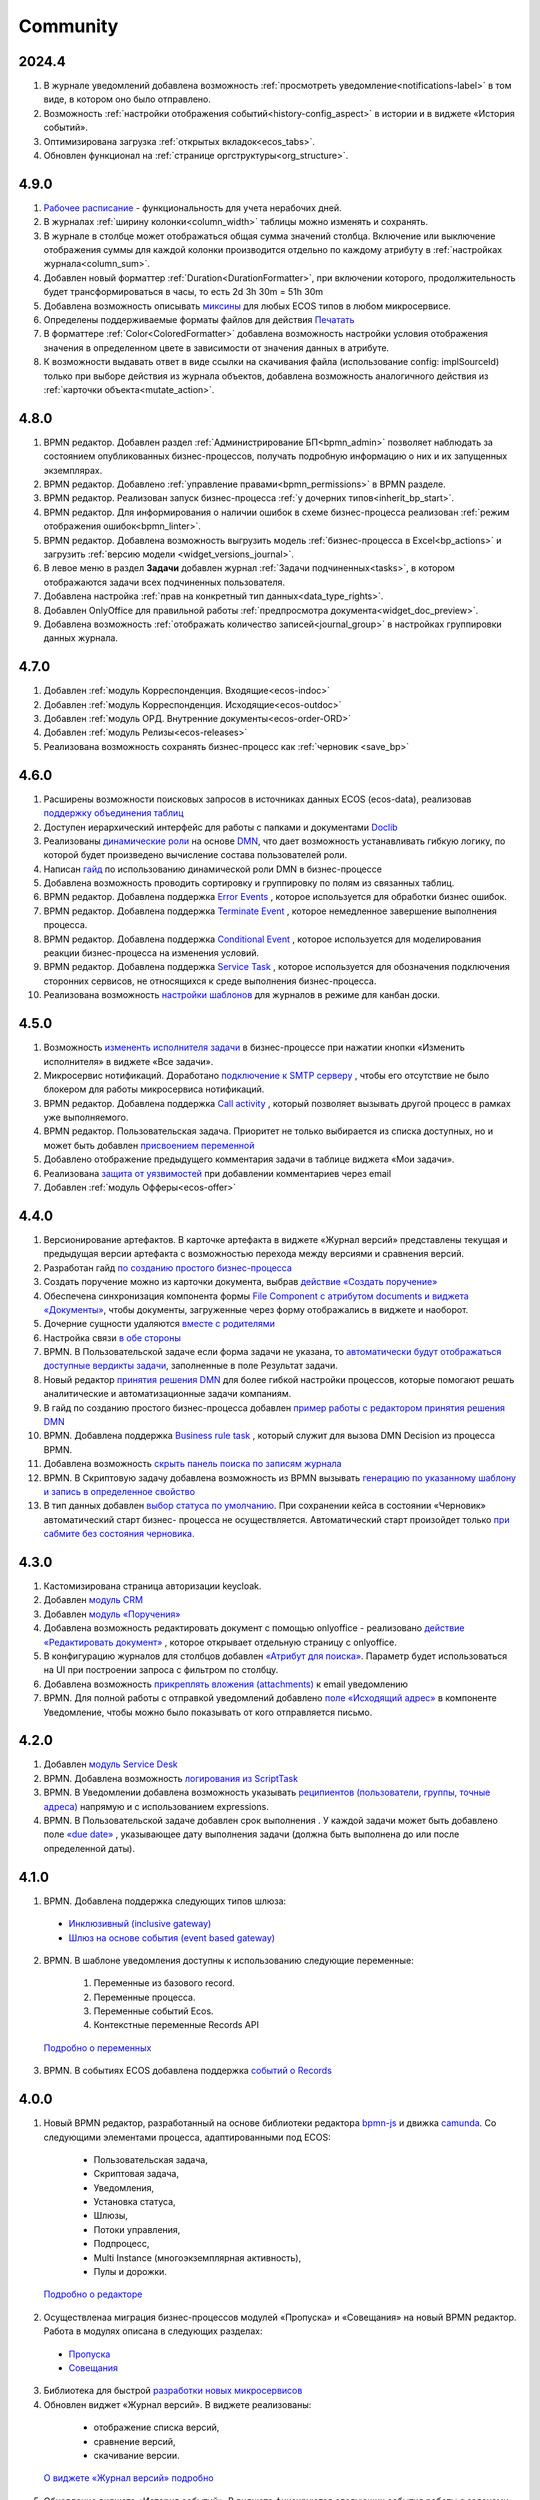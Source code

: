 Community
=============

2024.4
-------

1. В журнале уведомлений добавлена возможность :ref:`просмотреть уведомление<notifications-label>` в том виде, в котором оно было отправлено.

2. Возможность :ref:`настройки отображения событий<history-config_aspect>` в истории и в виджете «История событий». 

3. Оптимизирована загрузка :ref:`открытых вкладок<ecos_tabs>`.
   
4. Обновлен функционал на :ref:`странице оргструктуры<org_structure>`.

4.9.0
-----

1. `Рабочее расписание <https://citeck-ecos.readthedocs.io/ru/latest/introduction/functions/work_calendar.html>`_ - функциональность для учета нерабочих дней.
    
2. В журналах :ref:`ширину колонки<column_width>` таблицы можно изменять и сохранять.

3. В журнале в столбце может отображаться общая сумма значений столбца. Включение или выключение отображения суммы для каждой колонки производится отдельно по каждому атрибуту в :ref:`настройках журнала<column_sum>`. 

4. Добавлен новый форматтер :ref:`Duration<DurationFormatter>`, при включении которого, продолжительность будет трансформироваться в часы, то есть 2d 3h 30m = 51h 30m

5. Добавлена возможность описывать `миксины <https://citeck-ecos.readthedocs.io/ru/latest/general/mixins.html#id2>`_ для любых ECOS типов в любом микросервисе.

6. Определены поддерживаемые форматы файлов для действия `Печатать <https://citeck-ecos.readthedocs.io/ru/latest/introduction/functions/actions.html#id2>`_

7. В форматтере :ref:`Color<ColoredFormatter>` добавлена возможность настройки условия отображения значения в определенном цвете в зависимости от значения данных в атрибуте.

8. К возможности выдавать ответ в виде ссылки на скачивания файла (использование config: implSourceId) только при выборе действия из журнала объектов, добавлена возможность аналогичного действия из :ref:`карточки объекта<mutate_action>`.

4.8.0
-----

1. BPMN редактор. Добавлен раздел :ref:`Администрирование БП<bpmn_admin>` позволяет наблюдать за состоянием опубликованных бизнес-процессов, получать подробную информацию о них и их запущенных экземплярах.

2. BPMN редактор. Добавлено :ref:`управление правами<bpmn_permissions>` в BPMN разделе.

3. BPMN редактор. Реализован запуск бизнес-процесса :ref:`у дочерних типов<inherit_bp_start>`.

4. BPMN редактор. Для информирования о наличии ошибок в схеме бизнес-процесса реализован :ref:`режим отображения ошибок<bpmn_linter>`. 

5. BPMN редактор. Добавлена возможность выгрузить модель :ref:`бизнес-процесса в Excel<bp_actions>` и загрузить :ref:`версию модели <widget_versions_journal>`.
   
6. В левое меню в раздел **Задачи** добавлен журнал :ref:`Задачи подчиненных<tasks>`, в котором отображаются задачи всех подчиненных пользователя.

7. Добавлена настройка :ref:`прав на конкретный тип данных<data_type_rights>`.

8. Добавлен OnlyOffice для правильной работы :ref:`предпросмотра документа<widget_doc_preview>`.

9. Добавлена возможность :ref:`отображать количество записей<journal_group>` в настройках группировки данных журнала.

4.7.0
-----

1.	Добавлен :ref:`модуль Корреспонденция. Входящие<ecos-indoc>`

2.	Добавлен :ref:`модуль Корреспонденция. Исходящие<ecos-outdoc>`

3.	Добавлен :ref:`модуль ОРД. Внутренние документы<ecos-order-ORD>`

4.  Добавлен :ref:`модуль Релизы<ecos-releases>`

5.  Реализована возможность сохранять бизнес-процесс как :ref:`черновик <save_bp>`


4.6.0
-----

1.	Расширены возможности поисковых запросов в источниках данных ECOS (ecos-data), реализовав `поддержку объединения таблиц <https://citeck-ecos.readthedocs.io/ru/latest/general/ecos_data.html#id1>`_

2.	Доступен иерархический интерфейс для работы с папками и документами `Doclib <https://citeck-ecos.readthedocs.io/ru/latest/settings_kb/interface/journals/document_library.html>`_

3.	Реализованы  `динамические роли <https://citeck-ecos.readthedocs.io/ru/latest/settings_kb/%D0%A2%D0%B8%D0%BF%D1%8B_%D0%B4%D0%B0%D0%BD%D0%BD%D1%8B%D1%85.html#dmn>`_ на основе `DMN <https://citeck-ecos.readthedocs.io/ru/latest/settings_kb/processes/ecos_dmn/editor/components/ecos_dmn_components_decision.html#dmn>`_, что дает возможность устанавливать гибкую логику, по которой будет произведено вычисление состава пользователей роли.

4.	Написан `гайд <https://citeck-ecos.readthedocs.io/ru/latest/case_sample/dmn_dynamic_role.html>`_ по использованию динамической роли DMN в бизнеc-процессе 

5.	Добавлена возможность проводить сортировку и группировку по полям из связанных таблиц.

6.	BPMN редактор. Добавлена поддержка `Error Events <https://citeck-ecos.readthedocs.io/ru/latest/settings_kb/processes/ecos_bpmn/editor/components/events/ecos_bpmn_components_error.html>`_ , которое используется для обработки бизнес ошибок. 

7.	BPMN редактор. Добавлена поддержка `Terminate Event  <https://citeck-ecos.readthedocs.io/ru/latest/settings_kb/processes/ecos_bpmn/editor/components/events/ecos_bpmn_components_termination.html>`_ , которое немедленное завершение выполнения процесса.

8.	BPMN редактор. Добавлена поддержка `Conditional Event <https://citeck-ecos.readthedocs.io/ru/latest/settings_kb/processes/ecos_bpmn/editor/components/events/ecos_bpmn_components_conditional.html>`_ , которое используется для моделирования реакции бизнес-процесса на изменения условий.

9.	BPMN редактор. Добавлена поддержка `Service Task <https://citeck-ecos.readthedocs.io/ru/latest/settings_kb/processes/ecos_bpmn/editor/components/ecos_bpmn_components_service_task.html>`_ , которое используется для обозначения подключения сторонних сервисов, не относящихся к среде выполнения бизнес-процесса.

10.	Реализована возможность `настройки шаблонов <https://citeck-ecos.readthedocs.io/ru/latest/settings_kb/interface/journals/kanban_board.html#id2>`_ для журналов в режиме для канбан доски. 

4.5.0
------

1.	Возможность `измененть исполнителя задачи <https://citeck-ecos.readthedocs.io/ru/latest/settings_kb/processes/ecos_bpmn/ecos_bpmn_tasks.html>`_ в бизнес-процессе при нажатии кнопки «Изменить исполнителя» в виджете «Все задачи».

2.	Микросервис нотификаций. Доработано `подключение к SMTP серверу <https://citeck-ecos.readthedocs.io/ru/latest/settings_kb/notifications/notifications_bulk_mail.html>`_ , чтобы его отсутствие не было блокером для работы микросервиса нотификаций. 

3.	BPMN редактор. Добавлена поддержка `Call activity <https://citeck-ecos.readthedocs.io/ru/latest/settings_kb/processes/ecos_bpmn/editor/components/ecos_bpmn_components_call_activity.html>`_ , который позволяет вызывать другой процесс в рамках уже выполняемого.

4.	BPMN редактор. Пользовательская задача. Приоритет не только выбирается из списка доступных, но и может быть добавлен `присвоением переменной <https://citeck-ecos.readthedocs.io/ru/latest/settings_kb/processes/ecos_bpmn/editor/components/ecos_bpmn_components_user_task.html>`_

5.	Добавлено отображение предыдущего комментария задачи в таблице виджета «Мои задачи».

6.	Реализована `защита от уязвимостей <https://citeck-ecos.readthedocs.io/ru/latest/introduction/ecos_modules/service_desk.html#id17>`_  при добавлении комментариев через email 

7.	Добавлен :ref:`модуль Офферы<ecos-offer>`


4.4.0
------

1.	Версионирование артефактов. В карточке артефакта в виджете «Журнал версий» представлены текущая и предыдущая версии артефакта с возможностью перехода между версиями и сравнения версий.

2.	Разработан гайд `по созданию простого бизнес-процесса <https://citeck-ecos.readthedocs.io/ru/latest/case_sample/equipment_request.html>`_

3.	Cоздать поручение можно из карточки документа, выбрав `действие «Создать поручение» <https://citeck-ecos.readthedocs.io/ru/latest/introduction/ecos_modules/tasks.html#ecos-tasks-action>`_ 

4.	Обеспечена синхронизация компонента формы `File Component с атрибутом documents и виджета «Документы» <https://citeck-ecos.readthedocs.io/ru/latest/settings_kb/interface/forms/form_components/components/file.html#id6>`_, чтобы документы, загруженные через форму отображались в виджете и наоборот.

5.	Дочерние сущности удаляются `вместе с родителями <https://citeck-ecos.readthedocs.io/ru/latest/settings_kb/%D0%A2%D0%B8%D0%BF%D1%8B_%D0%B4%D0%B0%D0%BD%D0%BD%D1%8B%D1%85.html#ecos-model-types>`_

6.	Настройка связи `в обе стороны <https://citeck-ecos.readthedocs.io/ru/latest/settings_kb/%D0%A2%D0%B8%D0%BF%D1%8B_%D0%B4%D0%B0%D0%BD%D0%BD%D1%8B%D1%85.html#id29>`_

7.	BPMN. В Пользовательской задаче если форма задачи не указана, то `автоматически будут отображаться доступные вердикты задачи <https://citeck-ecos.readthedocs.io/ru/latest/settings_kb/processes/ecos_bpmn/editor/components/ecos_bpmn_components_user_task.html#id4>`_, заполненные в поле Результат задачи.

8.	Новый редактор `принятия решения DMN <https://citeck-ecos.readthedocs.io/ru/latest/settings_kb/processes/DMN_ecos.html>`_  для более гибкой настройки процессов, которые помогают решать аналитические и автоматизационные задачи компаниям.

9.	В гайд по созданию простого бизнес-процесса добавлен `пример работы с редактором принятия решения DMN <https://citeck-ecos.readthedocs.io/ru/latest/case_sample/equipment_request_p2.html>`_

10.	BPMN. Добавлена поддержка `Business rule task <https://citeck-ecos.readthedocs.io/ru/latest/settings_kb/processes/ecos_bpmn/editor/components/ecos_bpmn_components_business_rule_task.html>`_ , который служит для вызова DMN Decision из процесса BPMN.

11.	Добавлена возможность `скрыть панель поиска по записям журнала <https://citeck-ecos.readthedocs.io/ru/latest/settings_kb/interface/journals/new_journal.html#journal-settings>`_

12.	BPMN. В Скриптовую задачу добавлена возможность из BPMN вызывать `генерацию по указанному шаблону и запись в определенное свойство <https://citeck-ecos.readthedocs.io/ru/latest/settings_kb/processes/ecos_bpmn/editor/components/ecos_bpmn_components_script_task.html#templated-content>`_

13.	В тип данных добавлен `выбор статуса по умолчанию <https://citeck-ecos.readthedocs.io/ru/latest/settings_kb/%D0%A2%D0%B8%D0%BF%D1%8B_%D0%B4%D0%B0%D0%BD%D0%BD%D1%8B%D1%85.html#associations>`_. При сохранении кейса в состоянии «Черновик» автоматический старт бизнес- процесса не осуществляется. Автоматический старт произойдет только `при сабмите без состояния черновика. <https://citeck-ecos.readthedocs.io/ru/latest/settings_kb/processes/ecos_bpmn/ecos_bpmn_base_operations.html#submit>`_

4.3.0
------

1.	Кастомизирована страница авторизации keycloak.

2. Добавлен `модуль CRM <https://citeck-ecos.readthedocs.io/ru/latest/introduction/ecos_modules/crm.html>`_

3. Добавлен `модуль «Поручения» <https://citeck-ecos.readthedocs.io/ru/latest/introduction/ecos_modules/tasks.html>`_

4.	Добавлена возможность редактировать документ с помощью onlyoffice - реализовано `действие «Редактировать документ» <https://citeck-ecos.readthedocs.io/ru/latest/settings_kb/interface/onlyoffice_edit.html>`_ , которое открывает отдельную страницу с onlyoffice.

5.	В конфигурацию журналов для столбцов добавлен `«Атрибут для поиска» <https://citeck-ecos.readthedocs.io/ru/latest/settings_kb/interface/journals/new_journal.html#additional-column-settings>`_. Параметр будет использоваться на UI при построении запроса с фильтром по столбцу.

6.	Добавлена возможность `прикреплять вложения (attachments) <https://citeck-ecos.readthedocs.io/ru/latest/settings_kb/notifications/notifications_template.html#attachments-email>`_ к email уведомлению

7.	BPMN. Для полной работы с отправкой уведомлений добавлено `поле «Исходящий адрес» <https://citeck-ecos.readthedocs.io/ru/latest/settings_kb/processes/ecos_bpmn/editor/components/ecos_bpmn_components_notifications.html>`_  в компоненте Уведомление, чтобы можно было показывать от кого отправляется письмо.

4.2.0
-------

1.	Добавлен `модуль Service Desk <https://citeck-ecos.readthedocs.io/ru/latest/introduction/ecos_modules/service_desk.html>`_

2.	BPMN. Добавлена возможность `логирования из ScriptTask <https://citeck-ecos.readthedocs.io/ru/latest/settings_kb/processes/ecos_bpmn/editor/components/ecos_bpmn_components_script_task.html#logger>`_ 

3.	BPMN. В Уведомлении добавлена возможность указывать `реципиентов (пользователи, группы, точные адреса) <https://citeck-ecos.readthedocs.io/ru/latest/settings_kb/processes/ecos_bpmn/editor/components/ecos_bpmn_components_notifications.html#id4>`_ напрямую и с использованием expressions.

4.	BPMN. В Пользовательской задаче добавлен срок выполнения . У каждой задачи может быть добавлено поле `«due date» <https://citeck-ecos.readthedocs.io/ru/latest/settings_kb/processes/ecos_bpmn/editor/components/ecos_bpmn_components_user_task.html#id3>`_ , указывающее дату выполнения задачи (должна быть выполнена до или после определенной даты).

4.1.0
------

1.	BPMN. Добавлена поддержка следующих типов шлюза:

    -	`Инклюзивный (inclusive gateway) <https://citeck-ecos.readthedocs.io/ru/latest/settings_kb/processes/ecos_bpmn/editor/components/ecos_bpmn_components_gateway.html#id4>`_   
    -	`Шлюз на основе события (event based gateway) <https://citeck-ecos.readthedocs.io/ru/latest/settings_kb/processes/ecos_bpmn/editor/components/ecos_bpmn_components_gateway.html#id5>`_    

2.	BPMN. В шаблоне уведомления доступны к использованию следующие переменные:

    1.	Переменные из базового record. 
    2.	Переменные процесса. 
    3.	Переменные событий Ecos. 
    4.	Контекстные переменные Records API

 `Подробно о переменных <https://citeck-ecos.readthedocs.io/ru/latest/settings_kb/processes/ecos_bpmn/editor/components/ecos_bpmn_components_notifications.html#id6>`_

3.	BPMN. В событиях ECOS добавлена поддержка `событий о Records <https://citeck-ecos.readthedocs.io/ru/latest/settings_kb/processes/ecos_bpmn/editor/components/events/ecos_bpmn_components_signal.html#id7>`_

4.0.0
------

1.	Новый BPMN редактор, разработанный на основе библиотеки редактора `bpmn-js <https://bpmn.io/>`_ и движка `camunda <https://camunda.com/>`_. Со следующими элементами процесса, адаптированными под ECOS:

    -	Пользовательская задача,
    -	Скриптовая задача,
    -	Уведомления,
    -	Установка статуса,
    -	Шлюзы,
    -	Потоки управления,
    -	Подпроцесс, 
    -	Multi Instance (многоэкземплярная активность),
    -	Пулы и дорожки.

 `Подробно о редакторе <https://citeck-ecos.readthedocs.io/ru/latest/settings_kb/processes/BPMN_ecos.html>`_

2.	Осуществленаа миграция бизнес-процессов модулей «Пропуска» и «Совещания» на новый BPMN редактор. Работа в модулях описана в следующих разделах:

    - `Пропуска <https://citeck-ecos.readthedocs.io/ru/latest/introduction/ecos_modules/order_pass.html>`_
    - `Совещания <https://citeck-ecos.readthedocs.io/ru/latest/introduction/ecos_modules/meeting.html>`_

3.	Библиотека для быстрой `разработки новых микросервисов <https://citeck-ecos.readthedocs.io/ru/latest/general/Microservices/new_microservice.html#ecos>`_ 

4.	Обновлен виджет «Журнал версий». В виджете реализованы:

    -	отображение списка версий,
    -	сравнение версий,
    -	скачивание версии.

 `О виджете «Журнал версий» подробно <https://citeck-ecos.readthedocs.io/ru/latest/settings_kb/interface/widgets.html#widget-versions-journal>`_

5.	Обновление виджета «История событий». В виджете фиксируются следующих события работы с задачами:

    -	Задача создана,
    -	Задача назначена,
    -	Задача завершена.

 `О виджете «История событий» подробно <https://citeck-ecos.readthedocs.io/ru/latest/settings_kb/interface/widgets.html#widget-events-history>`_


